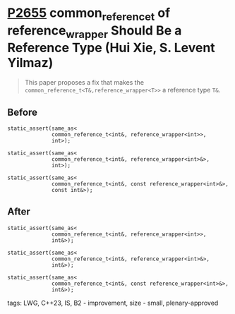 * [[https://wg21.link/p2655][P2655]] common_reference_t of reference_wrapper Should Be a Reference Type (Hui Xie, S. Levent Yilmaz)
:PROPERTIES:
:CUSTOM_ID: p2655-common_reference_t-of-reference_wrapper-should-be-a-reference-type-hui-xie-s.-levent-yilmaz
:END:

#+begin_quote
This paper proposes a fix that makes the ~common_reference_t<T&,reference_wrapper<T>>~ a reference type ~T&~.
#+end_quote

** Before
#+begin_src c++
static_assert(same_as<
              common_reference_t<int&, reference_wrapper<int>>,
              int>);

static_assert(same_as<
              common_reference_t<int&, reference_wrapper<int>&>,
              int>);

static_assert(same_as<
              common_reference_t<int&, const reference_wrapper<int>&>,
              const int&>);
#+end_src

** After
#+begin_src c++
static_assert(same_as<
              common_reference_t<int&, reference_wrapper<int>>,
              int&>);

static_assert(same_as<
              common_reference_t<int&, reference_wrapper<int>&>,
              int&>);

static_assert(same_as<
              common_reference_t<int&, const reference_wrapper<int>&>,
              int&>);
#+end_src
**** tags: LWG, C++23, IS, B2 - improvement, size - small, plenary-approved
